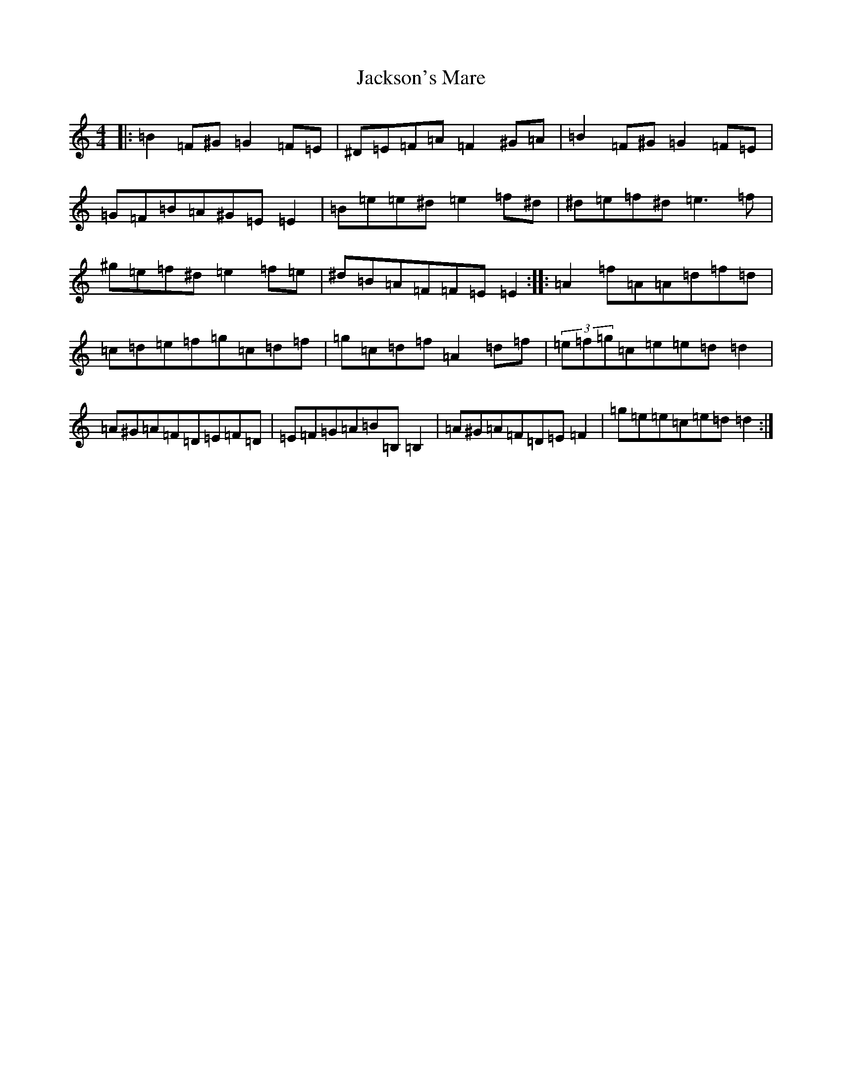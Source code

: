 X: 10161
T: Jackson's Mare
S: https://thesession.org/tunes/10810#setting20504
Z: G Major
R: reel
M: 4/4
L: 1/8
K: C Major
|:=B2=F^G=G2=F=E|^D=E=F=A=F2^G=A|=B2=F^G=G2=F=E|=G=F=B=A^G=E=E2|=B=e=e^d=e2=f^d|^d=e=f^d=e3=f|^g=e=f^d=e2=f=e|^d=B=A=F=F=E=E2:||:=A2=f=A=A=d=f=d|=c=d=e=f=g=c=d=f|=g=c=d=f=A2=d=f|(3=e=f=g=c=e=e=d=d2|=A^G=A=F=D=E=F=D|=E=F=G=A=B=B,=B,2|=A^G=A=F=D=E=F2|=g=e=e=c=e=d=d2:|